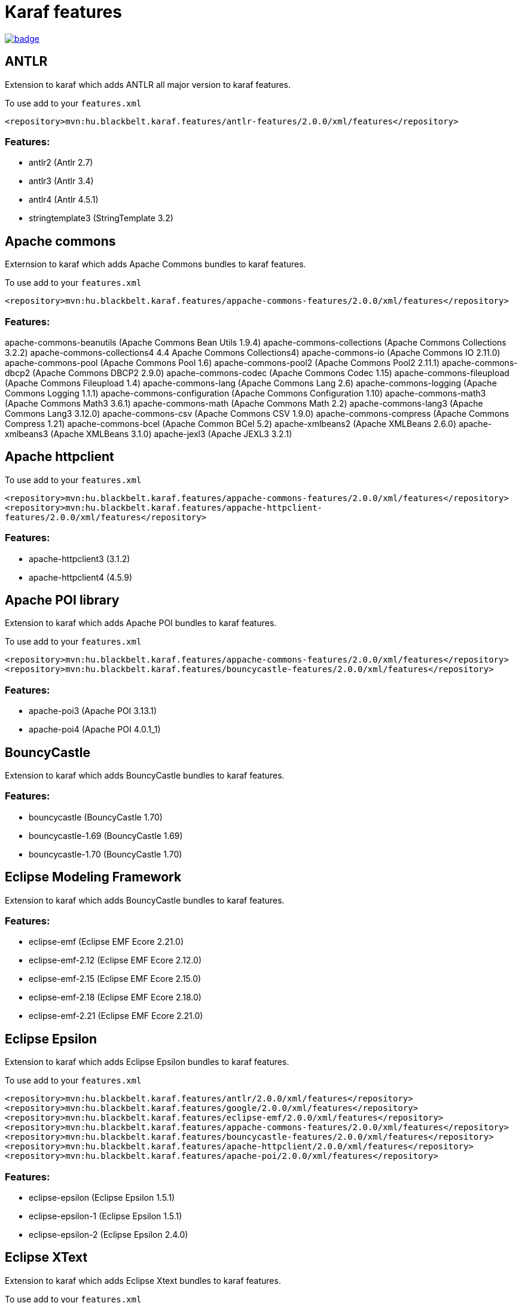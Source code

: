 # Karaf features

image::https://github.com/BlackBeltTechnology/karaf-features/actions/workflows/build.yml/badge.svg?branch=develop[link="https://github.com/BlackBeltTechnology/karaf-features/actions/workflows/build.yml" float="center"]


## ANTLR

Extension to karaf which adds ANTLR all major version to karaf features.

To use add to your `features.xml`

`<repository>mvn:hu.blackbelt.karaf.features/antlr-features/2.0.0/xml/features</repository>`

### Features:
- antlr2 (Antlr 2.7)
- antlr3 (Antlr 3.4)
- antlr4 (Antlr 4.5.1)
- stringtemplate3 (StringTemplate 3.2)


## Apache commons

Externsion to karaf which adds Apache Commons bundles to karaf features.

To use add to your `features.xml`

`<repository>mvn:hu.blackbelt.karaf.features/appache-commons-features/2.0.0/xml/features</repository>`

### Features:
apache-commons-beanutils (Apache Commons Bean Utils 1.9.4)
apache-commons-collections (Apache Commons Collections 3.2.2)
apache-commons-collections4 4.4 Apache Commons Collections4)
apache-commons-io (Apache Commons IO 2.11.0)
apache-commons-pool (Apache Commons Pool 1.6)
apache-commons-pool2 (Apache Commons Pool2 2.11.1)
apache-commons-dbcp2 (Apache Commons DBCP2 2.9.0)
apache-commons-codec (Apache Commons Codec 1.15)
apache-commons-fileupload (Apache Commons Fileupload 1.4)
apache-commons-lang (Apache Commons Lang 2.6)
apache-commons-logging (Apache Commons Logging 1.1.1)
apache-commons-configuration (Apache Commons Configuration 1.10)
apache-commons-math3 (Apache Commons Math3 3.6.1)
apache-commons-math (Apache Commons Math 2.2)
apache-commons-lang3 (Apache Commons Lang3 3.12.0)
apache-commons-csv (Apache Commons CSV 1.9.0)
apache-commons-compress (Apache Commons Compress 1.21)
apache-commons-bcel (Apache Common BCel 5.2)
apache-xmlbeans2 (Apache XMLBeans 2.6.0)
apache-xmlbeans3 (Apache XMLBeans 3.1.0)
apache-jexl3 (Apache JEXL3 3.2.1)

## Apache httpclient

To use add to your `features.xml`

`<repository>mvn:hu.blackbelt.karaf.features/appache-commons-features/2.0.0/xml/features</repository>`
`<repository>mvn:hu.blackbelt.karaf.features/appache-httpclient-features/2.0.0/xml/features</repository>`

### Features:
- apache-httpclient3 (3.1.2)
- apache-httpclient4 (4.5.9)


## Apache POI library

Extension to karaf which adds Apache POI bundles to karaf features.

To use add to your `features.xml`

`<repository>mvn:hu.blackbelt.karaf.features/appache-commons-features/2.0.0/xml/features</repository>`
`<repository>mvn:hu.blackbelt.karaf.features/bouncycastle-features/2.0.0/xml/features</repository>`

### Features:
- apache-poi3 (Apache POI 3.13.1)
- apache-poi4 (Apache POI 4.0.1_1)

## BouncyCastle

Extension to karaf which adds BouncyCastle bundles to karaf features.

### Features:
- bouncycastle (BouncyCastle 1.70)
- bouncycastle-1.69 (BouncyCastle 1.69)
- bouncycastle-1.70 (BouncyCastle 1.70)


## Eclipse Modeling Framework

Extension to karaf which adds BouncyCastle bundles to karaf features.

### Features:
- eclipse-emf (Eclipse EMF Ecore 2.21.0)
- eclipse-emf-2.12 (Eclipse EMF Ecore 2.12.0)
- eclipse-emf-2.15 (Eclipse EMF Ecore 2.15.0)
- eclipse-emf-2.18 (Eclipse EMF Ecore 2.18.0)
- eclipse-emf-2.21 (Eclipse EMF Ecore 2.21.0)


## Eclipse Epsilon

Extension to karaf which adds Eclipse Epsilon bundles to karaf features.

To use add to your `features.xml`

`<repository>mvn:hu.blackbelt.karaf.features/antlr/2.0.0/xml/features</repository>`
`<repository>mvn:hu.blackbelt.karaf.features/google/2.0.0/xml/features</repository>`
`<repository>mvn:hu.blackbelt.karaf.features/eclipse-emf/2.0.0/xml/features</repository>`
`<repository>mvn:hu.blackbelt.karaf.features/appache-commons-features/2.0.0/xml/features</repository>`
`<repository>mvn:hu.blackbelt.karaf.features/bouncycastle-features/2.0.0/xml/features</repository>`
`<repository>mvn:hu.blackbelt.karaf.features/apache-httpclient/2.0.0/xml/features</repository>`
`<repository>mvn:hu.blackbelt.karaf.features/apache-poi/2.0.0/xml/features</repository>`

### Features:
- eclipse-epsilon (Eclipse Epsilon 1.5.1)
- eclipse-epsilon-1 (Eclipse Epsilon 1.5.1)
- eclipse-epsilon-2 (Eclipse Epsilon 2.4.0)

## Eclipse XText

Extension to karaf which adds Eclipse Xtext bundles to karaf features.

To use add to your `features.xml`

`<repository>mvn:hu.blackbelt.karaf.features/antlr/2.0.0/xml/features</repository>`
`<repository>mvn:hu.blackbelt.karaf.features/google/2.0.0/xml/features</repository>`
`<repository>mvn:hu.blackbelt.karaf.features/apache-httpclient/2.0.0/xml/features</repository>`
`<repository>mvn:hu.blackbelt.karaf.features/google/2.0.0/xml/features</repository>`
`<repository>mvn:hu.blackbelt.karaf.features/eclipse-emf/2.0.0/xml/features</repository>`

### Features:
- eclipse-compatibility (Eclipse XText runtime 3.8.0)
- eclipse-xtext (Eclipse XText runtime 2.22.0)
- eclipse-xtext-2_18 (Eclipse XText runtime 2.18.0)
- eclipse-xtext-2_22 (Eclipse XText runtime 2.22.0)

## Google libraries

Extension to karaf which adds Google libraries bundles to karaf features.

To use add to your `features.xml`

`<repository>mvn:hu.blackbelt.karaf.features/appache-commons-features/2.0.0/xml/features</repository>`
`<repository>mvn:hu.blackbelt.karaf.features/appache-httpclient-features/2.0.0/xml/features</repository>`

Any any version CXF between 3.3.1 and 3.4.8 (later version may works, but not tested)

`<repository>mvn:org.apache.cxf.karaf/apache-cxf/3.4.8/xml/features</repository>`

### Features:
- jimfs (Google JimFS 1.1)
- guava (Google Guava 20 20.0)
- guava-18 (Google Guava 18 18.0)
- guava-19 (Google Guava 19 19.0)
- guava-20 (Google Guava 20 20.0)
- guava-21 (Google Guava 21 21.0)
- guava-22 (Google Guava 22 22.0)
- guava-23 (Google Guava 23 23.6)
- guava-24 (Google Guava 24 24.1)
- guava-25 (Google Guava 25 25.1)
- guava-26 (Google Guava 26 26.0)
- guava-27 (Google Guava 27 27.1)
- guava-28 (Google Guava 28 28.2)
- guava-29 (Google Guava 29 29.0)
- guava-30 (Google Guava 30 30.1.1)
- guava-31 (Google Guava 31 31.1)
- guice-4 (Google Guice 4.2.3)
- guice-5 (Google Guice 5.1.0)
- guice (Google Guice 4.2.3)
- gson (Gson 2.8.8)
- google-api-client (Google client API 1.23.0)
- google-api-services-oauth2 (Google Oauth2 Service API 1.23.0)
- google-api-services-calendar (Google Calendar Service API 1.23.0)
- google-gdata (Google GData 1.47.1.1)

## Javassist

Extension to karaf which adds Javassist bundles to karaf features.

### Features:
- javassist (Javassists 3.25.0-GA)

## JDBC Drivers

Extension to karaf which adds JDBC Driver bundles to karaf features.

### Features:
- jdbc-h2 (H2 JDBC Driver 1.4.200)
- jdbc-postgresql (PostgreSQL JDBC Driver 42.2.24)
- jdbc-oracle_11_2 (Oracle 11.2 JDBC Driver 11.2.0.4)
- jdbc-oracle_12_1 (Oracle 12.1 JDBC Driver 12.1.0.2)
- jdbc-oracle_12_2 (Oracle 12.2 JDBC Driver 12.2.0.1)
- jdbc-oracle_18_3 (Oracle 18.3 JDBC Driver 18.3.0.0)
- jdbc-oracle (Oracle 18.3 JDBC Driver 18.3.0.0)
- jdbc-hsqldb_2_3 (HSQLDB 2.3 JDBC Driver 2.3.6)
- jdbc-hsqldb_2_4 (HSQLDB 2.4 JDBC Driver 2.4.1)
- jdbc-hsqldb_2_5 (HSQLDB 2.4 JDBC Driver 2.5.2)
- jdbc-hsqldb_2_6 (HSQLDB 2.4 JDBC Driver 2.6.0)
- jdbc-hsqldb (HSQLDB 2.4 JDBC Driver 2.6.0)

## JXLS

Extension to karaf which adds JXLS bundles to karaf features.

To use add to your `features.xml`

`<repository>mvn:hu.blackbelt.karaf.features/bouncycastle/2.0.0/xml/features</repository>`
`<repository>mvn:hu.blackbelt.karaf.features/appache-commons-features/2.0.0/xml/features</repository>`
`<repository>mvn:hu.blackbelt.karaf.features/appache-poi-features/2.0.0/xml/features</repository>`

There are not (yet) feature packed logback core dependency:
- mvn:ch.qos.logback/logback-core/1.2.3

### Features:
- jxls (JXLS 2.10.0)

## OpenAPI generator

Extension to karaf which adds OpenAPI generator bundles to karaf features.

### Features:
- swagger2-parser (Swagger V2 Parser 1.0.47)
- openapi-v3-parser (OpenAPI V3 Parser 2.0.19)
- openapi-generator (OpenAPI Generator 4.3.1)


## SubEthaMail

Extension to karaf which adds SubEthaMail server bundles to karaf features.

### Features:
- subethamail (SubEtha Mail 3.1.7)

## Tinybundles

Extension to karaf which adds Tinybundles bundles to karaf features.

### Features:
- tinybundles (Tiny Bundles 3.0.0)

== Contributing to the project

Everyone is welcome to contribute to karaf-features! As a starter, please read the corresponding link:CONTRIBUTING.adoc[CONTRIBUTING] guide for details!


== License

This project is licensed under the https://www.apache.org/licenses/LICENSE-2.0[Apache License 2.0].
